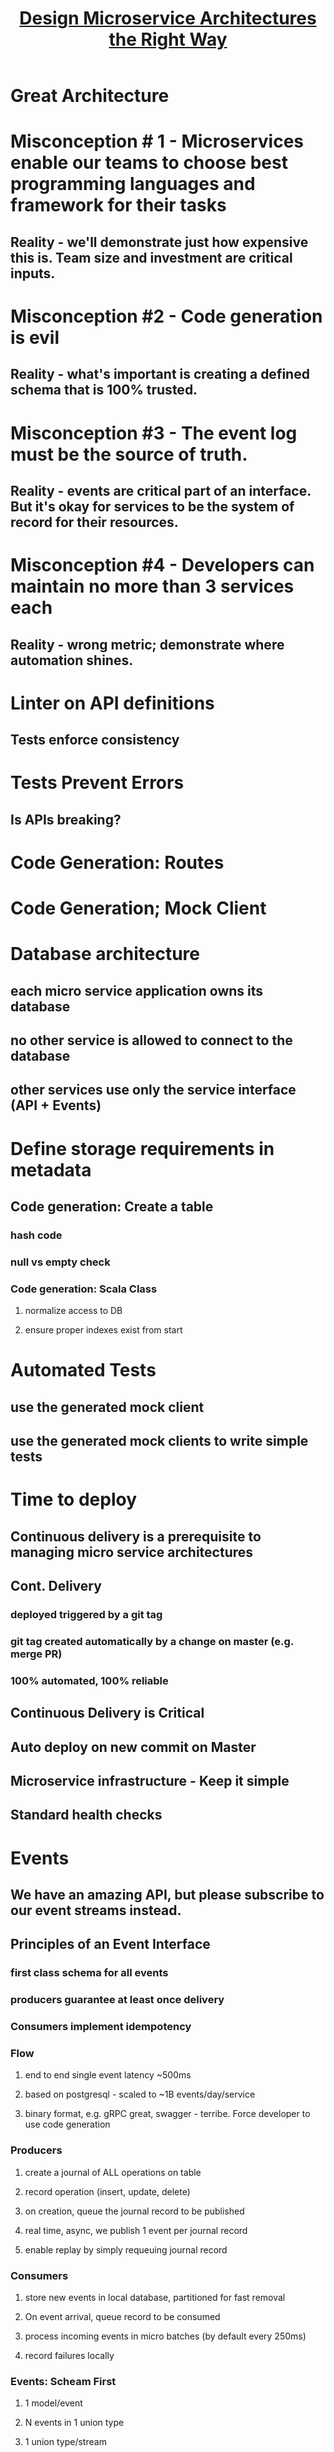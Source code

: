 #+TITLE:  [[https://www.youtube.com/watch?v=j6ow-UemzBc][Design Microservice Architectures the Right Way]]

* Great Architecture

* Misconception # 1 - Microservices enable our teams to choose best programming languages and framework for their tasks

** Reality - we'll demonstrate just how expensive this is. Team size and investment are critical inputs.

* Misconception #2 - Code generation is evil

** Reality - what's important is creating a defined schema that is 100% trusted.

* Misconception #3 - The event log must be the source of truth.

** Reality - events are critical part of an interface. But it's okay for services to be the system of record for their resources.

* Misconception #4 - Developers can maintain no more than 3 services each

** Reality - wrong metric; demonstrate where automation shines.

* Linter on API definitions

** Tests enforce consistency

* Tests Prevent Errors

** Is APIs breaking?

* Code Generation: Routes

* Code Generation; Mock Client

* Database architecture

** each micro service application owns its database

** no other service is allowed to connect to the database

** other services use only the service interface (API + Events)

* Define storage requirements in metadata

** Code generation: Create a table

*** hash code

*** null vs empty check

*** Code generation: Scala Class

**** normalize access to DB

**** ensure proper indexes exist from start

* Automated Tests

** use the generated mock client

** use the generated mock clients to write simple tests

* Time to deploy

** Continuous delivery is a prerequisite to managing micro service architectures

** Cont. Delivery

*** deployed triggered by a git tag

*** git tag created automatically by a change on master (e.g. merge PR)

*** 100% automated, 100% reliable

** Continuous Delivery is Critical

** Auto deploy on new commit on Master

** Microservice infrastructure - Keep it simple

** Standard health checks

* Events

** We have an amazing API, but please subscribe to our event streams instead.

** Principles of an Event Interface

*** first class schema for all events

*** producers guarantee at least once delivery

*** Consumers implement idempotency

*** Flow

**** end to end single event latency ~500ms

**** based on postgresql - scaled to ~1B events/day/service

**** binary format, e.g. gRPC great, swagger - terribe. Force developer to use code generation

*** Producers

**** create a journal of ALL operations on table

**** record operation (insert, update, delete)

**** on creation, queue the journal record to be published

**** real time, async, we publish 1 event per journal record

**** enable replay by simply requeuing journal record

*** Consumers

**** store new events in local database, partitioned for fast removal

**** On event arrival, queue record to be consumed

**** process incoming events in micro batches (by default every 250ms)

**** record failures locally

*** Events: Scheam First

**** 1 model/event

**** N events in 1 union type

**** 1 union type/stream

**** stream owned by 1 service

**** most services define exactly 1 stream

*** Producers: Database Journal

**** document retention period

**** code generate journal

**** use partitions to manage storage

*** Producers: Streams

**** reflection used to generate stream name

*** Producers: Testing

*** Consumers: Processing Incoming Events

*** Consumers: Testing

* Dependencies: Keeping things up to date

** Goal: automatically update all services to latest dependencies

*** critical for security patches/bug fixes in core libraries

*** take hours (not weeks or month)

*** same process for internally developed libraries and open source

*** Flow: we upgrade all services every week to latest dependencies

https://github.com/flowcommerce
https://github.com/flowcommerce/dependency

*** Deploy once the build pass

* SUMMARY: Critical Decisions

** Design schema first for all APIs and Events

*** consume events (not API) by default

** Invest in automation

*** deployment, code generation, dependency management

** Enable teams to write amazing and simple tests

*** drives quality, streamlines maintenance, enables continous delivery


https://www.youtube.com/watch?v=X0tjziAQfNQ

10) Tooling - Prefer one well-established tech stack. Too many tools often result in unintended complexity across the board.
9) Data Ownership - Prefer separate databases or schemas for each micro-service to keep clear table ownership.
8) Event Sourcing - Research whether you actually need it and design carefully.
7) Coupling - Beware dependency versions and shared libraries (especially in-house ones). Microservices are often more coupled than we realize.
6) Automation - Use CI/CD and automate your processes. Keep in mind that everything "hand-crafted" complicates your infrastructure.
5) Failure - Design for failure. It's a distributed, networked environment. And, again, avoid making a highly coupled microservice monolith monstrosity that fails simultaneously
.
4) FE Responsibilities - Have clear responsibilities. Associate certain frontend pages with certain APIs so that you know what microservice is responsible when something fails.
3) Tooling - Having a few well-defined tools is a virtue; but, remain open to clearly better tools. Let teams use what works best on their project.
2) Design - Model your services around the company's domain and make sure management is aware of the high-level architecture.
1) Communication - Communication between teams is a must. Have someone that understands how everything works together and what different teams are responsible for.
